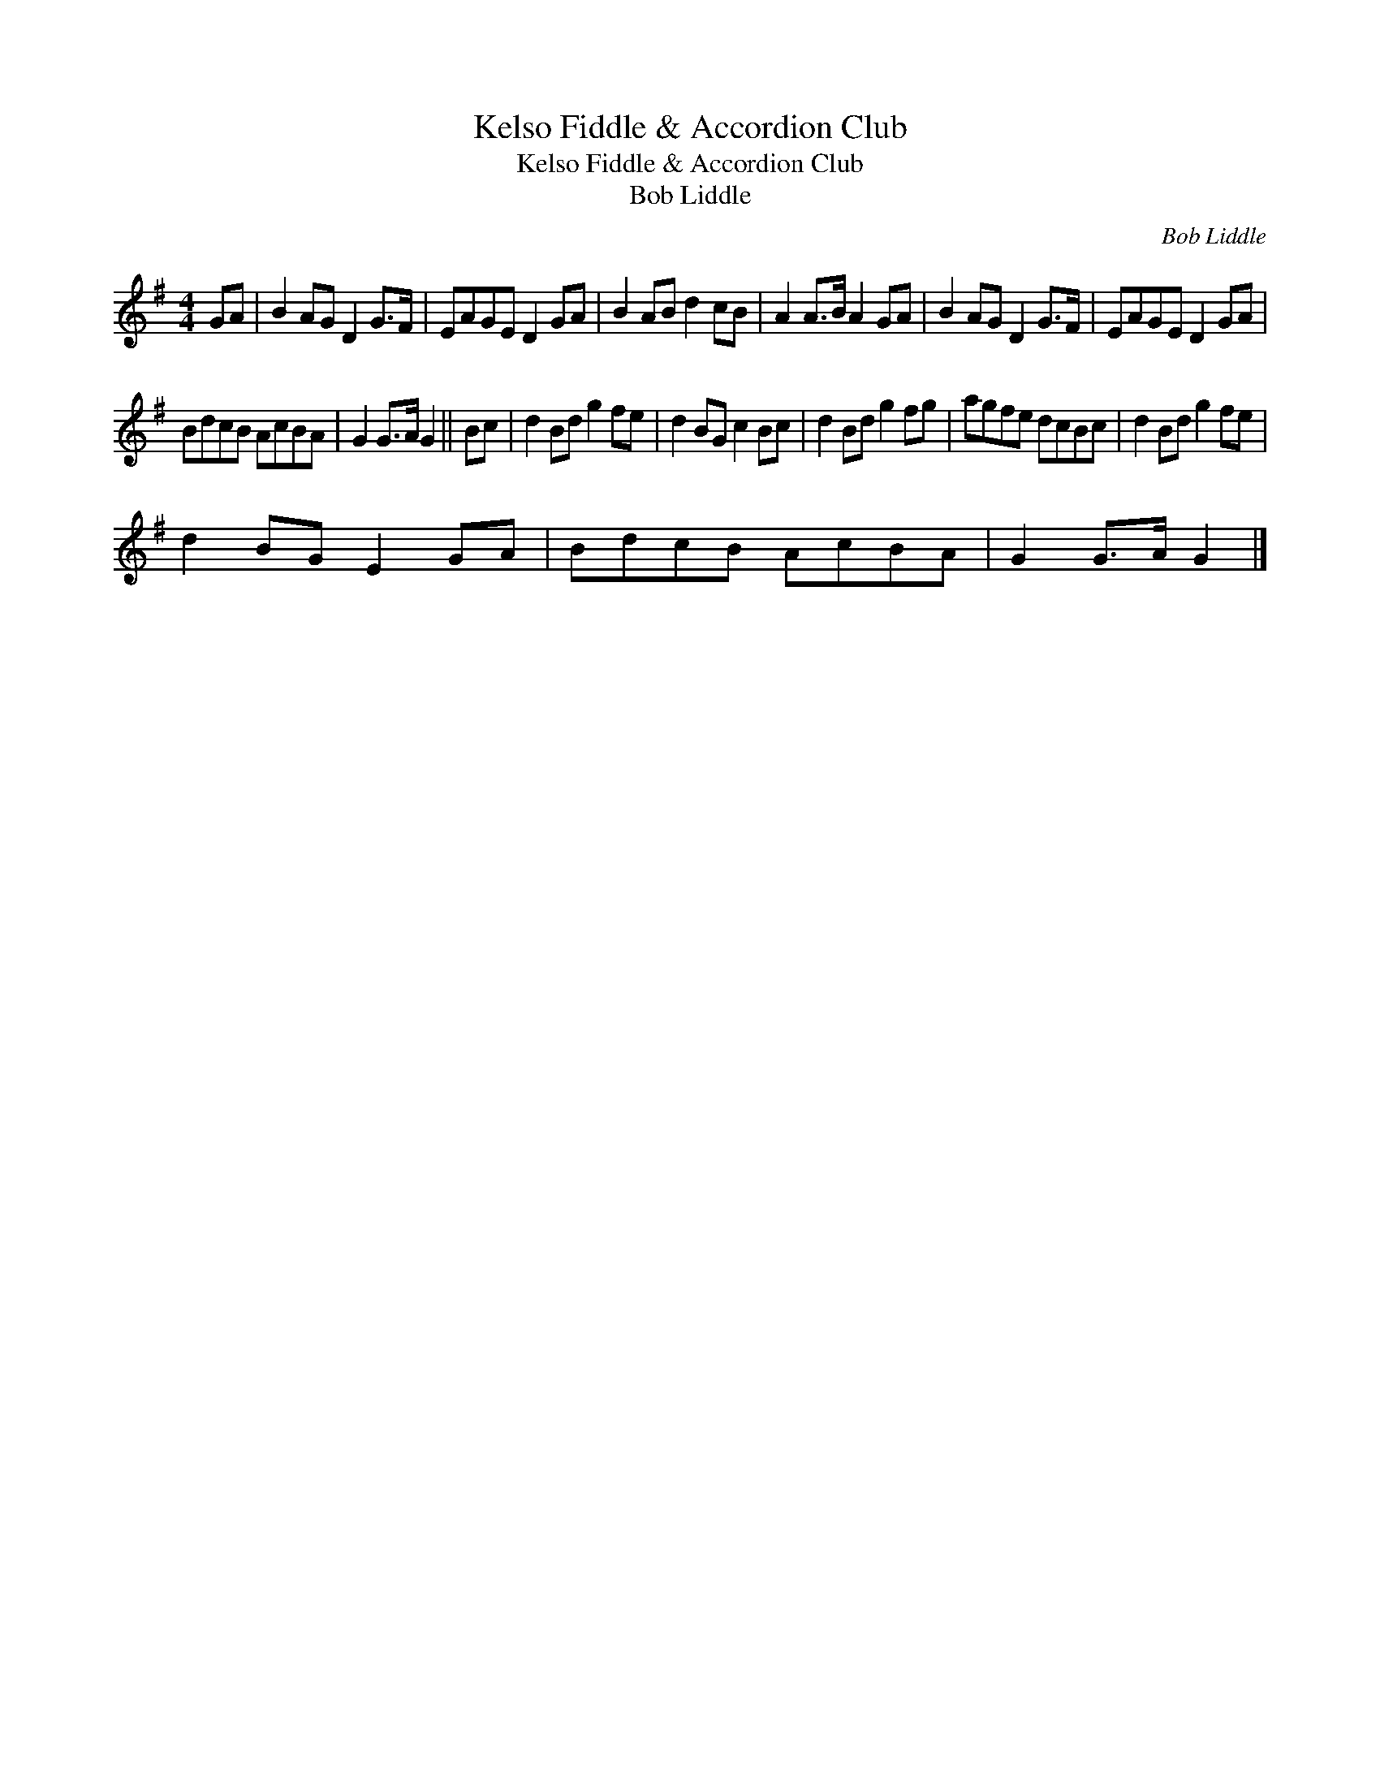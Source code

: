 X:1
T:Kelso Fiddle & Accordion Club
T:Kelso Fiddle & Accordion Club
T:Bob Liddle
C:Bob Liddle
L:1/8
M:4/4
K:G
V:1 treble 
V:1
 GA | B2 AG D2 G>F | EAGE D2 GA | B2 AB d2 cB | A2 A>B A2 GA | B2 AG D2 G>F | EAGE D2 GA | %7
 BdcB AcBA | G2 G>A G2 || Bc | d2 Bd g2 fe | d2 BG c2 Bc | d2 Bd g2 fg | agfe dcBc | d2 Bd g2 fe | %15
 d2 BG E2 GA | BdcB AcBA | G2 G>A G2 |] %18

